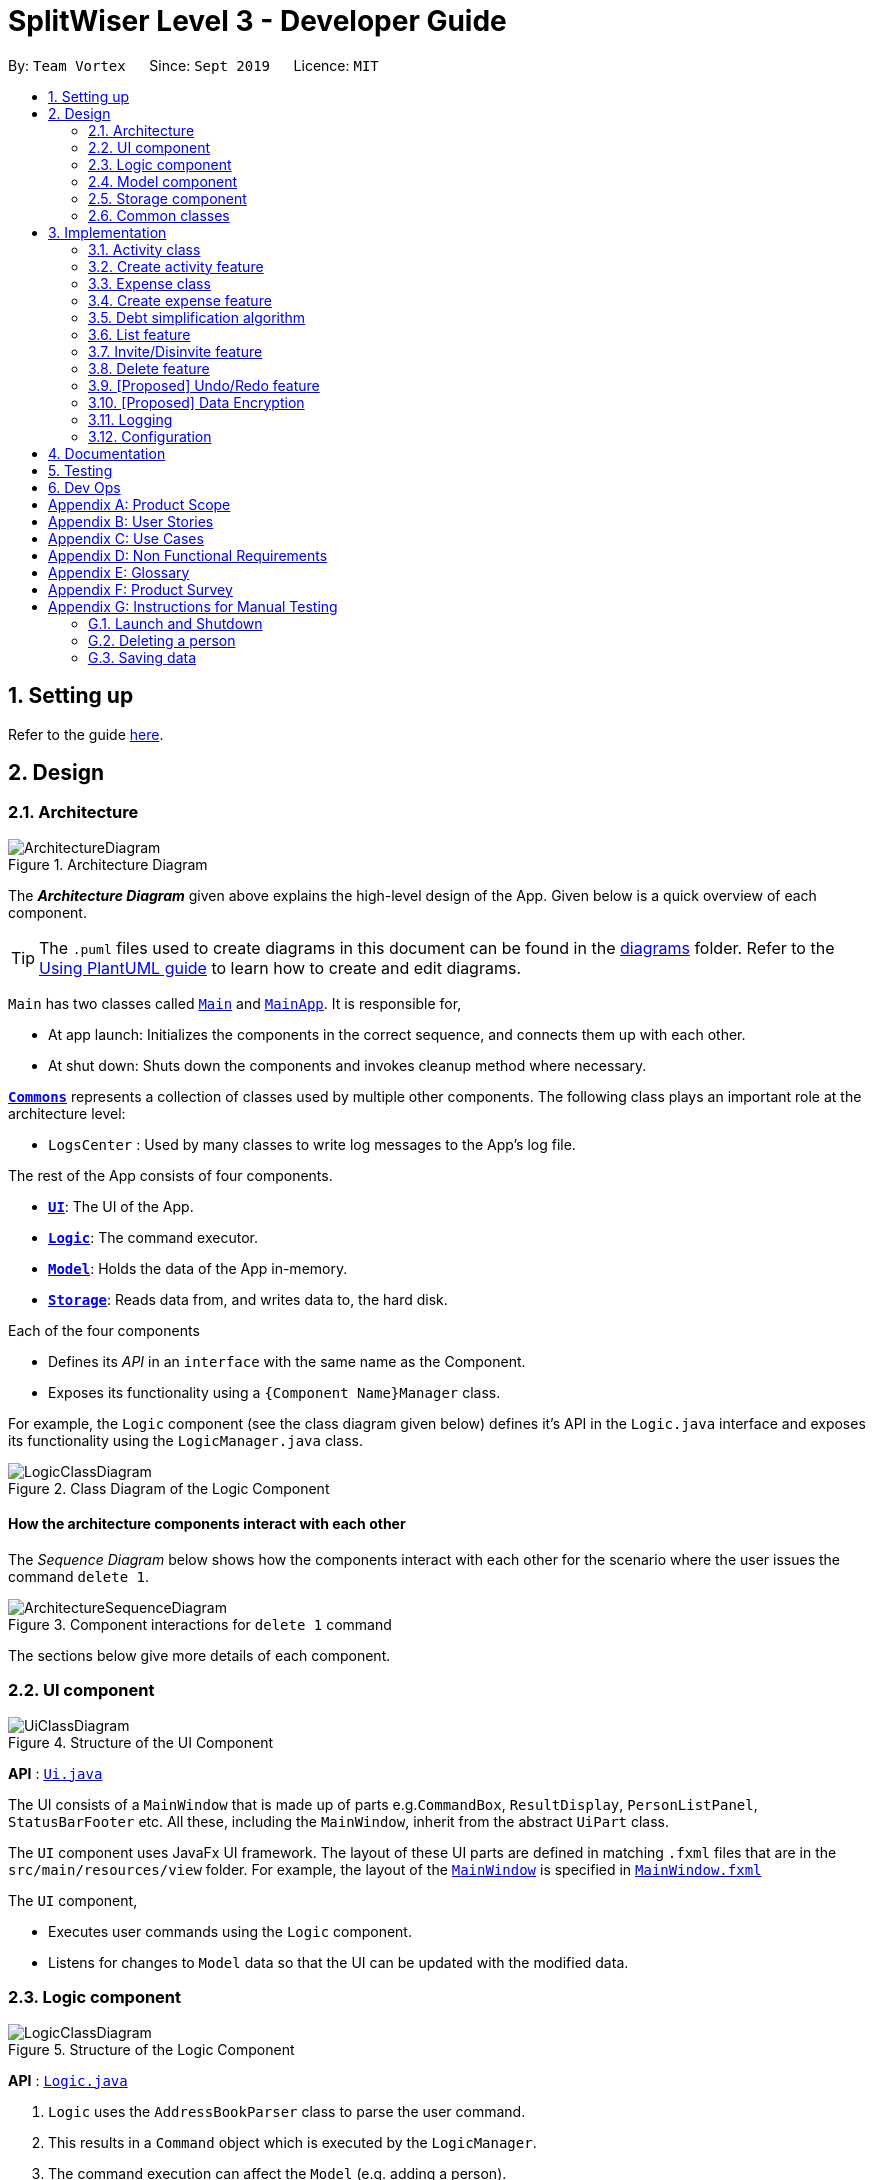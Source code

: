 = SplitWiser Level 3 - Developer Guide
:site-section: DeveloperGuide
:toc:
:toc-title:
:toc-placement: preamble
:sectnums:
:imagesDir: images
:stylesDir: stylesheets
:xrefstyle: full
ifdef::env-github[]
:tip-caption: :bulb:
:note-caption: :information_source:
:warning-caption: :warning:
endif::[]
:repoURL: https://github.com/se-edu/addressbook-level3/tree/master

By: `Team Vortex`      Since: `Sept 2019`      Licence: `MIT`

== Setting up

Refer to the guide <<SettingUp#, here>>.

== Design

[[Design-Architecture]]
=== Architecture

.Architecture Diagram
image::ArchitectureDiagram.png[]

The *_Architecture Diagram_* given above explains the high-level design of the App. Given below is a quick overview of each component.

[TIP]
The `.puml` files used to create diagrams in this document can be found in the link:{repoURL}/docs/diagrams/[diagrams] folder.
Refer to the <<UsingPlantUml#, Using PlantUML guide>> to learn how to create and edit diagrams.

`Main` has two classes called link:{repoURL}/src/main/java/seedu/address/Main.java[`Main`] and link:{repoURL}/src/main/java/seedu/address/MainApp.java[`MainApp`]. It is responsible for,

* At app launch: Initializes the components in the correct sequence, and connects them up with each other.
* At shut down: Shuts down the components and invokes cleanup method where necessary.

<<Design-Commons,*`Commons`*>> represents a collection of classes used by multiple other components.
The following class plays an important role at the architecture level:

* `LogsCenter` : Used by many classes to write log messages to the App's log file.

The rest of the App consists of four components.

* <<Design-Ui,*`UI`*>>: The UI of the App.
* <<Design-Logic,*`Logic`*>>: The command executor.
* <<Design-Model,*`Model`*>>: Holds the data of the App in-memory.
* <<Design-Storage,*`Storage`*>>: Reads data from, and writes data to, the hard disk.

Each of the four components

* Defines its _API_ in an `interface` with the same name as the Component.
* Exposes its functionality using a `{Component Name}Manager` class.

For example, the `Logic` component (see the class diagram given below) defines it's API in the `Logic.java` interface and exposes its functionality using the `LogicManager.java` class.

.Class Diagram of the Logic Component
image::LogicClassDiagram.png[]

[discrete]
==== How the architecture components interact with each other

The _Sequence Diagram_ below shows how the components interact with each other for the scenario where the user issues the command `delete 1`.

.Component interactions for `delete 1` command
image::ArchitectureSequenceDiagram.png[]

The sections below give more details of each component.

[[Design-Ui]]
=== UI component

.Structure of the UI Component
image::UiClassDiagram.png[]

*API* : link:{repoURL}/src/main/java/seedu/address/ui/Ui.java[`Ui.java`]

The UI consists of a `MainWindow` that is made up of parts e.g.`CommandBox`, `ResultDisplay`, `PersonListPanel`, `StatusBarFooter` etc. All these, including the `MainWindow`, inherit from the abstract `UiPart` class.

The `UI` component uses JavaFx UI framework. The layout of these UI parts are defined in matching `.fxml` files that are in the `src/main/resources/view` folder. For example, the layout of the link:{repoURL}/src/main/java/seedu/address/ui/MainWindow.java[`MainWindow`] is specified in link:{repoURL}/src/main/resources/view/MainWindow.fxml[`MainWindow.fxml`]

The `UI` component,

* Executes user commands using the `Logic` component.
* Listens for changes to `Model` data so that the UI can be updated with the modified data.

[[Design-Logic]]
=== Logic component

[[fig-LogicClassDiagram]]
.Structure of the Logic Component
image::LogicClassDiagram.png[]

*API* :
link:{repoURL}/src/main/java/seedu/address/logic/Logic.java[`Logic.java`]

.  `Logic` uses the `AddressBookParser` class to parse the user command.
.  This results in a `Command` object which is executed by the `LogicManager`.
.  The command execution can affect the `Model` (e.g. adding a person).
.  The result of the command execution is encapsulated as a `CommandResult` object which is passed back to the `Ui`.
.  In addition, the `CommandResult` object can also instruct the `Ui` to perform certain actions, such as displaying help to the user.

Given below is the Sequence Diagram for interactions within the `Logic` component for the `execute("delete 1")` API call.

.Interactions Inside the Logic Component for the `delete 1` Command
image::DeleteSequenceDiagram.png[]

NOTE: The lifeline for `DeleteCommandParser` should end at the destroy marker (X) but due to a limitation of PlantUML, the lifeline reaches the end of diagram.

[[Design-Model]]
=== Model component

.Structure of the Model Component
image::ModelClassDiagram.png[]

*API* : link:{repoURL}/src/main/java/seedu/address/model/Model.java[`Model.java`]

The `Model`,

* stores a `UserPref` object that represents the user's preferences.
* stores a `Context` object that represents the current application context.
* stores a JSON serializable `InternalState` object in order to keep track of primary key counters for both `Person` and `Activity`.
* stores the Address Book and Activity Book data.
* exposes an unmodifiable `ObservableList<Person>` that can be 'observed' e.g. the UI can be bound to this list so that the UI automatically updates when the data in the list change.
* does not depend on any of the other three components.

[NOTE]
As a more OOP model, we can store a `Tag` list in `Address Book`, which `Person` can reference. This would allow `Address Book` to only require one `Tag` object per unique `Tag`, instead of each `Person` needing their own `Tag` object. An example of how such a model may look like is given below. +
 +
image:BetterModelClassDiagram.png[]

[NOTE]
`Activity` and `Expense` keeps track of the people involved by storing IDs instead of objects, hence there is no direct dependency on the `Person` class.
[]

[NOTE]
Strictly speaking, `Context` only stores a single `Optional<Object>`, which can only be an `Activity` or `Person`. Hence, it is not actually possible for `Context` to contain both and `Activity` and `Person`, unlike what Figure 7 might suggest.
[]

[[Design-Storage]]
=== Storage component

.Structure of the Storage Component
image::StorageClassDiagram.png[]

*API* : link:{repoURL}/src/main/java/seedu/address/storage/Storage.java[`Storage.java`]

The `Storage` component,

* can save `UserPref` objects in json format and read it back.
* can save the Address Book data in json format and read it back.

[[Design-Commons]]
=== Common classes

Classes used by multiple components are in the `seedu.addressbook.commons` package.

== Implementation

This section describes some noteworthy details on how certain features are implemented.

// tag::activityclass[]
=== Activity class
`Activity` is a class used to store activities and their details. It contains the following information:

* Primary Key

Each `Activity` has a unique primary key used by external classes to identify and access them, without unnecessary dependencies.

* Title

Title of the activity is stored using `Title`, which runs validations to ensure that the title is valid. Currently, the only restriction for the title is that it can't be blank.

* Participants

Participants are saved internally under `participantIds`, which only stores the primary key of `Person` involved.

* Expenses incurred by this activity

Expenses are stored as `Expense`. Refer to <<Expense>> for more details. (TBD)

* Outstanding balance for each participant

The balance of each participants are stored internally under `participantBalances`.

All `Activity` objects are stored in `ActivityBook`.

The following class diagram describes the implementation of `Activity`.

.Structure of the Activity class
image::ActivityClassDiagram.png[]

==== Design Considerations

===== Aspect: Storage of participant

* **Alternative 1 (current choice):** Only storing the primary key of participants
** *Pros*: Minimizes dependency and potential bugs.
** *Cons*: More difficult for external classes to retrieve participant objects if necessary.
** *Reason for choice*: Storing entire object can potentially cause bugs, as there are no mechanisms to ensure the consistency of data between `Person` object in `Activity` and `AddressBook`.

* **Alternative 2:** Storing the entire `Person` object inside the `Activity`.
** Pros: Easier to implement. Object can be easily retrieved when necessary.
** Cons: Creates extra dependency between classes. More prone to error.

// tag::createactivity[]
=== Create activity feature
Mechanism to create activity is facilitated by `Activity`.
It extends `AddressBook` with an `ActivityBook`, stored internally as an `activityList`. Additionally, it implements the following operation:

* `Activity()` -- Constructor used to create a new `Activity`.

All `Activity` models are stored inside `ActivityBook`.

When creating an activity, the title must be specified. It is optional to include participants, as they can be invited separately.

Adding of participant uses both exact-match and keyword-based search. First, the search term passed in is used to find an contact with an exact matching name. If no exact match is found, the search term is split into keywords via whitespace. Obtained keywords are then used to search the AddressBook for a matching person. The person is added in as a participant only if there is one exact match. Otherwise, a warning message will be displayed and no participant will be added for this set of keywords.

Given below is an example usage scenario and how the create activity mechanism behaves at each step.

Step 1. The user launches the application for the first time. The `SplitWiser` will be initialized with the initial address book and activity book state.

Step 2. The user executes `activity t/Breakfast p/David` command to create an activity named Breakfast in the activity book, with David as a participant.

Step 3. The user executes `activity t/Lunch p/Alex p/David` command to create an activity named Lunch in the activity book. In this case, as there are two contacts with the name "Alex", only David is added into the Lunch activity as a participant.

//TODO: Add sequence diagram and Activity diagram showing how this works

==== Design Considerations

===== Aspect: Finding the correct contact to add

* **Alternative 1 (current choice):** Users can use keywords to specify the contact to be added.
** *Pros*: Improves usability.
** *Cons*: Difficult to implement. Necessary to handle multiple edge cases.
** *Reason for choice*: Forcing users to specify exact full name was deemed to be too tedious.

* **Alternative 2:** Users must type in the exact full name of the contact to be added.
** Pros: Easy to implement. Low possibility of bugs.
** Cons: Significantly decreases usability of the application.

// tag::expense[]
=== Expense class
`Expense` is a class used to record expense information. It contains the following information:

* Paying person

Each expense must be paid by someone, which is recorded as `personId` internally. As the name suggests, only the primary key of the `Person` paying is stored.

* Other involved people

Each expense also involves some people who will be taken to owe money to the paying person. This is recorded as `involvedIds[]` internally, which only stores the primary key of each involved person.

* Amount

The amount of money spent. The value of an `Amount` is stored as a `double`, and must be non-negative.

* Description

The description of an expense. The description may be blank if the user chooses to not describe what it is about.

* Deleted flag

This flag tracks whether an expense has been marked as deleted or not, and is stored as a boolean value `isDeleted`. For accountability purposes, we do not allow an `Expense` to be deleted from an `Activity` entirely, and instead use this flag to keep track of it. Expenses can only be fully deleted by deleting the entire activity.

* Settlement flag

SplitWiser supports 2 main types of "expenses": one is an actual expense, and the other is a transaction between people to pay off debts. The latter is what we call a settlement, and is indicated by the boolean `isSettlement`.

The following diagram describes the structure of the `Expense` class:

.Structure of the Expense class
image::ExpenseClassDiagram.png[]

==== Design considerations
===== Aspect: How to actually represent an `Expense`
* **Alternative 1**: An expense is represented by a paying person and an amount. Everyone in the activity is then taken to owe the paying person an equal portion of the paid amount.
** **Pros:** Extremely simple to use.
** **Cons:** Overly idealised and simplified and assumes that everyone is involved in every expense. This severely hinders its utility in real scenarios as this is unable to account for even simple deviations in debt patterns.

* **Alternative 2 (current choice)**: An expense is represented by a paying person, amount, and a list of people involved. Everyone who is specified to be involved then owes an equal portion of the paid amount to the paying person.
** **Pros:** Reasonable flexibility as it enables a wide range of possible expense sharing combinations.
** **Cons:** Forces equal split among participants in the involved list, which is still going to result in limited utility in some real scenarios. A simple example would be that a group of people can have a meal together but each person's meal would cost a different amount.
** **Reason for choice:** Although the above con can be a very real issue from a user's standpoint, we believe this is the best balance between flexibility and usability.

* **Alternative 3**: An expense is represented by a paying person, an amount, a list of paying people and the amount each person should pay back the paying person.
** **Pros:** Ultimate flexibility and addresses the con above.
** **Cons:** Significantly complicates the backend management of expenses. While this is something that will definitely be addressed in future versions of SplitWiser (e.g. adding a new `varexpense` command that enables this), we opted for a simpler version of `Expense` due to time constraints. The areas that need to be taken into consideration include (but may not limited to):
*** Design of the command for the user in a way that is intuitive
*** Managing the event that the amount list does not add up to the amount paid
*** GUI representation of the more generalised version of `Expense`
// end::expense[]

// tag::createexpense[]
=== Create expense feature
The mechanism to create expenses is facilitated by `Expense`. Each `Activity` stores a list of `Expense` called `expenses`, representing the expenses incurred in the course of this activity.

When creating an expense, an amount and at least one person (the paying person) must be specified, and information about an expense cannot be modified once it is created. The only exception to this would be to delete an expense, but expenses also cannot be un-deleted once marked as deleted.



In terms of the name searching logic to actually identify who is involved, it is identical to that which is used in the creation of activities (see <<Create activity feature>>), but with a few key differences: +

1. The expense will only be created if **all** sets of keywords result in a unique match. For instance, if the user specifies `p/John Doe p/Mary p/James`, but only the keyword `James` does not successfully identify a unique person, then the entire expense will not be created.
2. The search scope is contextual. If creating an expense outside an activity context, it will search for matches in the entire Address Book. However, in an activity context, it will only search for matches among existing activity participants.

Here, it is important to realise that duplicating the name searching logic ensures a consistent user experience, as the user has no reason to expect that the search behaviour would be different. For example, if `john` was successfully used to identify a contact named `John Doe` when creating an activity, the user has no reason to expect that `john` would not be able to identify `John Doe` for an expense.

Here is a sample use case in creating an expense:

**Step 1.** The user launches the application for the first time. The `SplitWiser` will be initialized with the initial address book and activity book state.

**Step 2.** The user executes `activity t/breakfast p/Jo p/Bob p/Alice` command to create an activity named breakfast with 3 participants added to the activity. The context is then switched to this new activity.

**Step 3.** The user executes `expense p/Jo e/10` to indicate that Jo paid $10 for something (unnamed as description is not specified) that is shared by everyone i.e. Bob and Alice. This happens because the default behaviour for `expense` is to assume everyone is involved if no one else is specified explicitly. `expense` command calls `Activity#addExpense()` and adds the new expense into the activity. The debt algorithm will then instantly recompute the debt matrix (see <<Debt simplification algorithm>>) for the activity, and store the expense object inside the activity's expense list (i.e. `expenses`).

The following sequence diagram shows how the expense adding operation works:

.Sequence diagram for adding an expense
image::ExpenseSequenceDiagram.png[]

NOTE: The lifeline for `ExpenseCommand` should end at the destroy marker (X) but due to a limitation of PlantUML, the lifeline reaches the end of diagram.

The following activity diagram encapsulates the high level logic of the expense adding operation:

.Activity diagram for adding an expense
image::ExpenseActivityDiagram.png[]

// end::createexpense[]
// tag::algorithm[]
=== Debt simplification algorithm
The algorithm is inspired by https://pure.tue.nl/ws/portalfiles/portal/2062204/623903.pdf[this paper].

We can gurantee the removal of all needless payments.
The amount of money each person has to hand is minimized.
We are unable to minimize the number of transactions made.
The paper gives an overview of that problem and why it is NP-complete (subset-sum).

==== Operation details
The amounts each person owes to another is represented by a graph in an adjacency matrix.
The algorithm represents the payments to be made as a matrix.
There are some other data structures to facilitate its operation, but the code is generally well commented and they are not major player so we will skip them.

To rephrase our gurantee in this context will be: we want to minimize weights.
That is, the total amount of money someone will have to touch is minimized.

The lower bound for the amount someone has to handle is the balance.
We create a balance sheeet for the users which is expanded as people enter the activity.
Each expense added, the algorithm retrieves from it:
* who is involved,
* who paid,
* how much has been paid,
splits everything correctly, and updates all the data structures appropriately.

Someone's balance is positive if he received more than he owes.
Then, a negative balance indicates them lending more than they received.
The algorithm simply finds any two people whose balances have opposing signs.
It is unimportant what is the magnitude of their balances (we do not need to take them in any order).
What then happens is then the person with the smallest magnitude of balance neutralizes his balance by paying or being paid by the other party.
The algorithm terminates when all balances are 0.

==== Proof of optimality
This is a short proof of optimality since we want it to be called "algorithm", not "heuristic".

In essence what we are constructing is a bipartite graph.
The algorithm never allows someone who owes to be paid, or someone who is owed to pay even more.
Hence we can classify all nodes into those with leaving edges (payers) and those with entering edges (payee).

In a bipartite graph the amount each person handles is minimized.
To see why, we have to keep in mind that the algorithm always neutralizes one of the parties' balance.
That is to say, we will not be left with the case where someone who could pay off all his debts "overpaying".
In such a case, someone will then have to pay him back, which means it is no longer bipartite.

==== Time and Space complexity
We take O(N^2) space and O(N) time.
Updating of the balance sheet and matrices by the expense command is performed in O(1) time.

==== Design Considerations

===== Aspect: Precision

* **Alternative 1 (current choice):** Just use `double`.
** *Pros*: Easy, straightforward, good enough.
** *Cons*: Floating point precision might stack up.
** *Reason for choice*: For everyday purposes it is highly unlikely currencies (normally at most 2 decimal points) require any higher precision. This is for normal friends, not stockbrokers.

* **Alternative 2:** Implement a `Rational` class for rational numbers.
** Pros: Guranteed precision.
** Cons: Seems overkill and needlessly over-engineered.
// end::algorithm[]

=== List feature

The List mechanism is facilitated by the combination of three classes `MainWindow`, `Model` and `Context`.

`Context` is an immutable utility class that describes the nature of the current view of the app. It stores state information about the `ContextType` as well as an optional `Object` of interest. A `Context` may be instantiated either by

* one of the factory methods `newListActivityContext` or `newListContactContext`
* invoking the constructor with either an `Activity` or `Contact` of interest

The `Context` class exposes relevant getter methods `Context#getType`, `Context#getActivity` and `Context#getContact`, and thus supports contextual behaviour of other commands.

During execution, the List command creates the intended `Context` and updates the `Model` with it, along with the appropriate `FilteredList`. As `MainWindow` tracks both `FilteredList`, JavaFX will automatically re-render the contained card entries when the respective list undergoes structural changes.

The updated `ContextType` of the `Model` is then returned to the `MainWindow` UI controller via the `CommandResult`, where it is used to switch the content displayed.

Given below is an example usage scenario of a user intending to view the list of activities.

Step 1. The user launches the `SplitWiser` application for the first time, which defaults to displaying the list of contacts.

Step 2. The user executes the command string `list a/` to prompt the app to display the full list of activities.

The following sequence diagram demonstrates the role of the respective components.

image::ListSequenceDiagram.png[]

==== Design Considerations

===== Aspect: representing the current context state

* **Alternative 1 (current choice):** Creating an immutable `Context` class as a state container to store the appropriate information.
** Pros: Lightweight; context state can be easily passed between components that require access, as it is encapsulated entirely within `Context`.
** Cons: Harder to implement.

* **Alternative 2:** Storing the `Context` state in a designated central component, e.g. the `ModelManager`, and exposing relevant methods to other components.
** Pros: Trivial to implement.
** Cons: Tightly couples all components that require access to the context state to the central component, complicating testing.

// tag::invitedisinvite[]
=== Invite/Disinvite feature
==== Implementation

The invite/disinvite mechanism is facilitated by `Activity`.
It extends `AddressBook` with an `ActivityBook`, stored internally as an `activityList`. Additionally, it implements the following operations:

* `Activity#invite()` -- Invites a person to the activity.
* `Activity#disinvite()` -- Disinvites a person from the activity.

These operations are exposed in the `Activity` class as `Activity#invite()` and `Activity#disinvite()` respectively.

Given below is an example usage scenario and how the invite/disinvite mechanism behaves at each step.

Step 1. The user launches the application for the first time. The `SplitWiser` will be initialized with the initial address book and activity book state.

Step 2. The user executes `activity t/breakfast p/David` command to create an activity named breakfast with `David` as the sole participant which is stored in the `activityList`.

Step 3. The user executes `invite p/Louis p/Mary...` to invite more participants into the current viewed activity. The `invite` command calls `Activity#invite()` which then modify the `activityList` with the new participants and is stored in the `ActivityBook`.

The following sequence diagram shows how the invite operation works:

image::InviteSequenceDiagram.png[]

NOTE: The lifeline for `InviteCommand` should end at the destroy marker (X) but due to a limitation of PlantUML, the lifeline reaches the end of diagram.

Step 4. The user decides that inviting the person was a mistake or the particular person has not been involved in any of the expenses in the activity. Hence the user decides to remove that person by executing the `disinvite` command.

Step 5. The user executes `disinvite p/Louis p/David ...` to remove participant(s) from the current activity. The `disinvite` command calls `Activity#disinvite()` which then modify the `activityList` and is stored in the `ActivityBook`.

NOTE: The sequence diagram for the disinvite operation is omitted as it is similar to the invite operation.

The following activity diagram summarizes what happens when a user executes an invite command:

image::InviteActivityDiagram.png[InviteActivityDiagram, 183, 300]

NOTE: The activity diagram for the disinvite command is omitted as it is similar to the invite operation.

==== Design Considerations

===== Aspect: How invite & disinvite executes

* **Alternative 1 (current choice):** Contextual based invite/disinvite based on current viewed activity.
** Pros: More user-friendly. Users do not have to keep specifying which activity to invite the participants to each time an invite command is made.
** Cons: Harder to implement. Have to consider which activity to invite the participants to based on the current viewed activity.

* **Alternative 2:** Invite/disinvite based on user specifying the activity number.
** Pros: Easy to implement.
** Cons: Have to keep retyping activity number if multiple invites/disinvites are needed.

===== Aspect: Data structure to support the invite/disinvite commands

* **Alternative 1 (current choice):** Use a list to store the participants' ID in the activity instead of participants.
** Pros: Easy for new Computer Science student undergraduates to understand, who are likely to be the new incoming developers of our project.
** Cons: Have to find particular participant that matches the ID specified.

* **Alternative 2:** Use list to store participants instead of ID
** Pros: Easy to implement. Reuse what is already in the codebase and we do not need to create additional Unique ID key for each participant to identify them.
** Cons: Might create duplicate person object when reading from multiple json files if not implemented properly.
// end::invitedisinvite[]

//tag::delete[]
=== Delete feature
==== Implementation

The delete mechanism is facilitated by `AddressBook`, `ActivityBook`, as well as `Activity`. +
The items that will be deleted can be contact/activity/expense depending on your current display.

Given below is an example usage scenario and how the delete mechanism behaves at each step.

Step 1. The user launches the application for the first time.  `SplitWiser` will be initialized with the initial address book and activity book state.

Step 2. The user executes `list c/` command to display list contacts screen.

Step 3. The user executes `delete 1` to delete the contact at the first index if he/she is not involved in any activities.

Step 4. The user executes `list a/` to display list activities screen.

Step 5. The user executes `delete 1` again, but this time the activity at the first index will be deleted instead.

Step 6. The user views an activity at the second index using `view a/2`

Step 7. The user executes `delete 1` again, but this time the expense at the first index will be deleted instead.

The following activity diagram summarizes what happens when a user executes a delete command for deletion of activity:

image::DeleteContactActivityDiagram.png[DeleteContactActivityDiagram, 229, 300]

NOTE: The activity diagram for deletion of expense and contact are omitted as they are similar to the deletion of activity.

==== Design Considerations

===== Aspect: How delete executes

* **Alternative 1 (current choice):** Contextual based delete of contact/activity/expense based on current displayed screen.
** Pros: More user-friendly. Users do not have to keep specifying what to delete.
** Cons: Harder to implement.

* **Alternative 2:** Delete based on user specifying which field to delete.
** Pros: Easy to implement.
** Cons: Have to keep retyping the field for deletion which is inconvenient.
// end::delete[]

// tag::undoredo[]
=== [Proposed] Undo/Redo feature
==== Proposed Implementation

The undo/redo mechanism is facilitated by `VersionedAddressBook`.
It extends `AddressBook` with an undo/redo history, stored internally as an `addressBookStateList` and `currentStatePointer`.
Additionally, it implements the following operations:

* `VersionedAddressBook#commit()` -- Saves the current address book state in its history.
* `VersionedAddressBook#undo()` -- Restores the previous address book state from its history.
* `VersionedAddressBook#redo()` -- Restores a previously undone address book state from its history.

These operations are exposed in the `Model` interface as `Model#commitAddressBook()`, `Model#undoAddressBook()` and `Model#redoAddressBook()` respectively.

Given below is an example usage scenario and how the undo/redo mechanism behaves at each step.

Step 1. The user launches the application for the first time. The `VersionedAddressBook` will be initialized with the initial address book state, and the `currentStatePointer` pointing to that single address book state.

image::UndoRedoState0.png[]

Step 2. The user executes `delete 5` command to delete the 5th person in the address book. The `delete` command calls `Model#commitAddressBook()`, causing the modified state of the address book after the `delete 5` command executes to be saved in the `addressBookStateList`, and the `currentStatePointer` is shifted to the newly inserted address book state.

image::UndoRedoState1.png[]

Step 3. The user executes `add n/David ...` to add a new person. The `add` command also calls `Model#commitAddressBook()`, causing another modified address book state to be saved into the `addressBookStateList`.

image::UndoRedoState2.png[]

[NOTE]
If a command fails its execution, it will not call `Model#commitAddressBook()`, so the address book state will not be saved into the `addressBookStateList`.

Step 4. The user now decides that adding the person was a mistake, and decides to undo that action by executing the `undo` command. The `undo` command will call `Model#undoAddressBook()`, which will shift the `currentStatePointer` once to the left, pointing it to the previous address book state, and restores the address book to that state.

image::UndoRedoState3.png[]

[NOTE]
If the `currentStatePointer` is at index 0, pointing to the initial address book state, then there are no previous address book states to restore. The `undo` command uses `Model#canUndoAddressBook()` to check if this is the case. If so, it will return an error to the user rather than attempting to perform the undo.

The following sequence diagram shows how the undo operation works:

image::UndoSequenceDiagram.png[]

NOTE: The lifeline for `UndoCommand` should end at the destroy marker (X) but due to a limitation of PlantUML, the lifeline reaches the end of diagram.

The `redo` command does the opposite -- it calls `Model#redoAddressBook()`, which shifts the `currentStatePointer` once to the right, pointing to the previously undone state, and restores the address book to that state.

[NOTE]
If the `currentStatePointer` is at index `addressBookStateList.size() - 1`, pointing to the latest address book state, then there are no undone address book states to restore. The `redo` command uses `Model#canRedoAddressBook()` to check if this is the case. If so, it will return an error to the user rather than attempting to perform the redo.

Step 5. The user then decides to execute the command `list`. Commands that do not modify the address book, such as `list`, will usually not call `Model#commitAddressBook()`, `Model#undoAddressBook()` or `Model#redoAddressBook()`. Thus, the `addressBookStateList` remains unchanged.

image::UndoRedoState4.png[]

Step 6. The user executes `clear`, which calls `Model#commitAddressBook()`. Since the `currentStatePointer` is not pointing at the end of the `addressBookStateList`, all address book states after the `currentStatePointer` will be purged. We designed it this way because it no longer makes sense to redo the `add n/David ...` command. This is the behavior that most modern desktop applications follow.

image::UndoRedoState5.png[]

The following activity diagram summarizes what happens when a user executes a new command:

image::CommitActivityDiagram.png[]

==== Design Considerations

===== Aspect: How undo & redo executes

* **Alternative 1 (current choice):** Saves the entire address book.
** Pros: Easy to implement.
** Cons: May have performance issues in terms of memory usage.
* **Alternative 2:** Individual command knows how to undo/redo by itself.
** Pros: Will use less memory (e.g. for `delete`, just save the person being deleted).
** Cons: We must ensure that the implementation of each individual command are correct.

===== Aspect: Data structure to support the undo/redo commands

* **Alternative 1 (current choice):** Use a list to store the history of address book states.
** Pros: Easy for new Computer Science student undergraduates to understand, who are likely to be the new incoming developers of our project.
** Cons: Logic is duplicated twice. For example, when a new command is executed, we must remember to update both `HistoryManager` and `VersionedAddressBook`.
* **Alternative 2:** Use `HistoryManager` for undo/redo
** Pros: We do not need to maintain a separate list, and just reuse what is already in the codebase.
** Cons: Requires dealing with commands that have already been undone: We must remember to skip these commands. Violates Single Responsibility Principle and Separation of Concerns as `HistoryManager` now needs to do two different things.
// end::undoredo[]

// tag::dataencryption[]
=== [Proposed] Data Encryption

_{Explain here how the data encryption feature will be implemented}_

// end::dataencryption[]

=== Logging

We are using `java.util.logging` package for logging. The `LogsCenter` class is used to manage the logging levels and logging destinations.

* The logging level can be controlled using the `logLevel` setting in the configuration file (See <<Implementation-Configuration>>)
* The `Logger` for a class can be obtained using `LogsCenter.getLogger(Class)` which will log messages according to the specified logging level
* Currently log messages are output through: `Console` and to a `.log` file.

*Logging Levels*

* `SEVERE` : Critical problem detected which may possibly cause the termination of the application
* `WARNING` : Can continue, but with caution
* `INFO` : Information showing the noteworthy actions by the App
* `FINE` : Details that is not usually noteworthy but may be useful in debugging e.g. print the actual list instead of just its size

[[Implementation-Configuration]]
=== Configuration

Certain properties of the application can be controlled (e.g user prefs file location, logging level) through the configuration file (default: `config.json`).

== Documentation

Refer to the guide <<Documentation#, here>>.

== Testing

Refer to the guide <<Testing#, here>>.

== Dev Ops

Refer to the guide <<DevOps#, here>>.

[appendix]
== Product Scope

*Target user profile*:

* anyone who engages in group activities that involves spending
* prefer desktop apps over other types
* prefers typing over mouse input
* is reasonably comfortable using CLI apps

*Value proposition*: manage debts faster than a typical mouse/GUI driven app

[appendix]
== User Stories

Priorities: High (must have) - `* * \*`, Medium (nice to have) - `* \*`, Low (unlikely to have) - `*`

[width="90%",cols="10%,<15%,35%,40%",options="header",]
|=======================================================================
|Priority |As a ... |I want to ... |So that I can...
|`* * *` | user | add contacts| so that I can keep track of my list of contacts.

|`* * *` | user | set how much each of my contacts owe me| so that I know the amount of money each person owes me.

|`* * *` | user | set how much I owe one of my contacts| so that I know who I owe money to.

|`* * *` | user | see the details of the balances of each contact| so that I know which activity each transactions were from.

|`* * *` | user | create a group activity with multiple contacts| so that is easier for us to keep track of the group's expenditure.

|`* * *` | user | see how much each person should be paying each other at the end of the activity| so that I can avoid confusion

|`* * *` | user | delete expenses| remove incorrect entries

|`* * *` | user | delete group activities| remove activities that are over

|`* *` | user | specify when a contact borrowed money from me| know how long he has owed me money for.

|`* *` | user | specify when I borrowed money from a contact| know how long I have owed money for.

|`* *` | user | sort my contacts| filter through information.

|`* *` | traveller | add expenses in other currencies | keep track of debts.

|`* *` | traveller | have expenses in other currencies to be converted to a single currency | simplify my life.

|`* *` | user | attach tags to individual expenses and activities | search more conveniently.

|`* *` | user | tag an expense with a picture | keep electronic copies of receipts or invoices as proof.

|`* *` | user | see all my activities in a calendar view | keep track of what has happened.

|`* *` | user | set a recurring reminder for contacts that owes me money | know when to request people to pay back.

|`* *` | user | set a recurring reminder for contacts I loaned from | know when to pay them back

|`* *` | user | add profile picture to a contact | know how they look like.

|`* *` | user | export my data and import it from a different application| can sync my debt through multiple devices.

|`*` | user| set up automated periodic notifications (emails, etc.) to people who owe me money | remind them to pay me back.

|`*` | user| keep track of objects that I lent and borrowed from other people | remember to return them.

|`*` | user| specify conditions on the loans | assure the loaned items are returned in a specified condition.

|`*` | user| export the data to other format (.ics etc.)i | export the data to other applications.

|`*` | traveller| create a common pool of funds to spend for large group activities| simplify tracking of common expenses

|`*` | user| extract information from a picture of a bill| save the trouble of entering expense details myself.

|=======================================================================

[appendix]
== Use Cases

(For all use cases below, the *System* is the `SplitWiser` and the *Actor* is the `user`, unless specified otherwise)

[discrete]
=== Use case: List contacts

*MSS*

1. User requests to list contacts
2. SplitWiser shows a list of contacts
+
Use case ends.

*Extensions*

[none]
* 1a. The list of contacts is empty
+
Use case ends.

[discrete]
=== Use case: List activites

*MSS*

1. User requests to list activities
2. SplitWiser shows a list of activities
+
Use case ends.

*Extensions*

[none]
* 1a. The list of activities is empty
+
Use case ends.

[discrete]
=== Use case: View an activity

*MSS*

1. User requests to view an activity with a specific activity ID
2. SplitWiser shows details of the specified activity
+
Use case ends.

*Extensions*
[none]
* 1a. No activity exists with the specified activity ID.
+
[none]
** 1a1. SplitWiser shows an error message.
+
Use case ends.

[discrete]
=== Use case: Create an activity

*MSS*

1. User requests to create an activity with a given title and participant(s)
2. SplitWiser creates the activity with the supplied title and no expenses
3. SplitWiser adds the user and the supplied contact(s) to the activity
4. SplitWiser shows details of the newly created activity
+
Use case ends.

*Extensions*
[none]
* 1a. User specifies one or more participants that are not found in the list of contacts
+
[none]
** 1a1. SplitWiser prompts the user to [.underline]#create new contacts# for each of the missing participants
+
Use case resumes at step 2.

[discrete]
=== Use case: Delete contact

*MSS*

1.  User requests to list contacts
2.  SplitWiser shows a list of contacts
3.  User requests to delete a specific contact in the list
4.  SplitWiser deletes the person
+
Use case ends.

*Extensions*

[none]
* 2a. The list is empty.
+
Use case ends.

* 3a. The given index is invalid.
+
[none]
** 3a1. SplitWiser shows an error message.
+
Use case resumes at step 2.


[appendix]
== Non Functional Requirements

.  Should work on any <<mainstream-os,mainstream OS>> as long as it has `Java 11` or above installed.
.  Should be able to store up to 1000 contacts and activities without a noticeable sluggishness in performance for typical usage.
.  A user with above average typing speed for regular English text (i.e. not code, not system admin commands) should be able to accomplish most of the tasks faster using commands than using the mouse.
.  Should run smoothly on reasonably lower spec computers.

[appendix]
== Glossary

[[mainstream-os]] Mainstream OS::
Windows, Linux, *nix, OS-X

[appendix]
== Product Survey

*Product Name*

Author: ...

Pros:

* ...
* ...

Cons:

* ...
* ...

[appendix]
== Instructions for Manual Testing

Given below are instructions to test the app manually.

[NOTE]
These instructions only provide a starting point for testers to work on; testers are expected to do more _exploratory_ testing.

=== Launch and Shutdown

. Initial launch

.. Download the jar file and copy into an empty folder
.. Open the terminal.
.. Navigate to where you saved the jar file.
.. Execute the file with `java -jar <name of jar>` +
   Expected: Shows the GUI with a set of sample contacts. The window size may not be optimum.

. Saving window preferences

.. Resize the window to an optimum size. Move the window to a different location. Close the window.
.. Re-launch the app by double-clicking the jar file. +
   Expected: The most recent window size and location is retained.

=== Deleting a person

. Deleting a person while all persons are listed

.. Prerequisites: List all persons using the `list` command. Multiple persons in the list.
.. Test case: `delete 1` +
   Expected: First contact is deleted from the list. Details of the deleted contact shown in the status message. Timestamp in the status bar is updated.
.. Test case: `delete 0` +
   Expected: No person is deleted. Error details shown in the status message. Status bar remains the same.
.. Other incorrect delete commands to try: `delete`, `delete x` (where x is larger than the list size) _{give more}_ +
   Expected: Similar to previous.

=== Saving data

. Dealing with missing/corrupted data files

.. _{explain how to simulate a missing/corrupted file and the expected behavior}_

_{ more test cases ... }_

